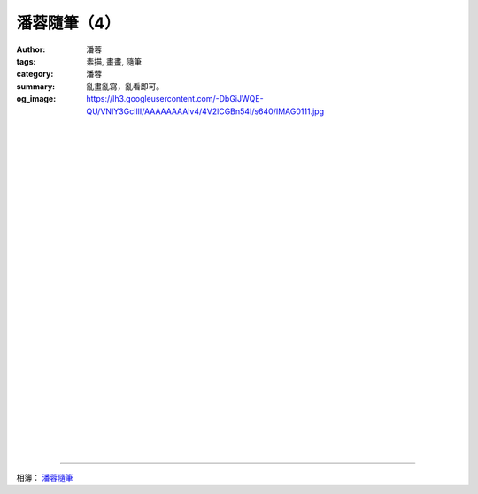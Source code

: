 潘蓉隨筆（4）
#############

:author: 潘蓉
:tags: 素描, 畫畫, 隨筆
:category: 潘蓉
:summary: 亂畫亂寫，亂看即可。
:og_image: https://lh3.googleusercontent.com/-DbGiJWQE-QU/VNIY3GcIllI/AAAAAAAAlv4/4V2lCGBn54I/s640/IMAG0111.jpg


.. image:: https://lh4.googleusercontent.com/-lBcHi4WGkZE/VNIY3IvJ3II/AAAAAAAAlv4/cUdRBdKjlqM/s640/IMAG0114.jpg
    :align: center
    :alt: 潘蓉隨筆

|
|
|

.. image:: https://lh5.googleusercontent.com/-4GHfLVd8ewU/VNIY3G3KGgI/AAAAAAAAlv4/_cbU32n9HjU/s640/IMAG0113.jpg
    :align: center
    :alt: 潘蓉隨筆

|
|
|

.. image:: https://lh3.googleusercontent.com/-gZe7v0eoxGU/VNIY3GMcTEI/AAAAAAAAlv4/hRBkuvbr9mM/s640/IMAG0112.jpg
    :align: center
    :alt: 潘蓉隨筆

|
|
|

.. image:: https://lh3.googleusercontent.com/-DbGiJWQE-QU/VNIY3GcIllI/AAAAAAAAlv4/4V2lCGBn54I/s640/IMAG0111.jpg
    :align: center
    :alt: 潘蓉隨筆

|
|
|

.. image:: https://lh5.googleusercontent.com/-vk1MpXeZoF4/VNIY3NF2hxI/AAAAAAAAlv4/HLPgcPd4doE/s640/IMAG0110.jpg
    :align: center
    :alt: 潘蓉隨筆

|
|
|

.. image:: https://lh5.googleusercontent.com/-qlo4_mHsauo/VNIY3Ef2sjI/AAAAAAAAlv4/tlPzO3tTsVg/s640/IMAG0124.jpg
    :align: center
    :alt: 潘蓉隨筆

|
|
|

.. image:: https://lh3.googleusercontent.com/-WEPLx7PhhII/VNIY3CYEHjI/AAAAAAAAlv4/0SRyEZShh8o/s640/IMAG0123.jpg
    :align: center
    :alt: 潘蓉隨筆

|
|
|

.. image:: https://lh6.googleusercontent.com/-YsqCyhTdWEU/VNIY3BNP3AI/AAAAAAAAlv4/H6Vfxgg8IHk/s640/IMAG0122.jpg
    :align: center
    :alt: 潘蓉隨筆

|
|
|

.. image:: https://lh4.googleusercontent.com/-t7EqfbQEyIw/VNIY3JVlcNI/AAAAAAAAlv4/cdbHtuliKI4/s640/IMAG0121.jpg
    :align: center
    :alt: 潘蓉隨筆

|
|
|

.. image:: https://lh5.googleusercontent.com/-ubzm_43OJsU/VNIY3MueQkI/AAAAAAAAlv4/lpb4Y9QpPGQ/s640/IMAG0120.jpg
    :align: center
    :alt: 潘蓉隨筆

----

相簿： `潘蓉隨筆 <https://picasaweb.google.com/116486520727854844696/wHhYh>`_
